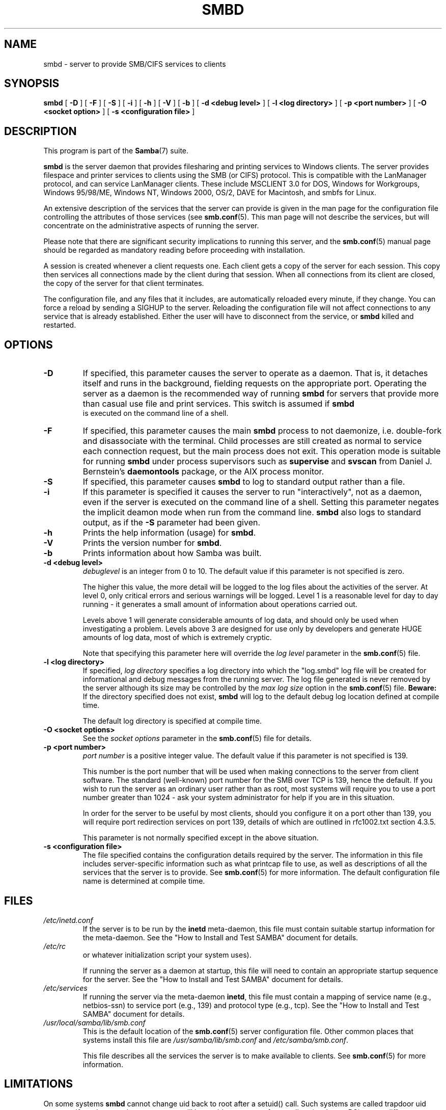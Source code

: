 .\" This manpage has been automatically generated by docbook2man 
.\" from a DocBook document.  This tool can be found at:
.\" <http://shell.ipoline.com/~elmert/comp/docbook2X/> 
.\" Please send any bug reports, improvements, comments, patches, 
.\" etc. to Steve Cheng <steve@ggi-project.org>.
.TH "SMBD" "8" "28 January 2003" "" ""

.SH NAME
smbd \- server to provide SMB/CIFS services to clients
.SH SYNOPSIS

\fBsmbd\fR [ \fB-D\fR ] [ \fB-F\fR ] [ \fB-S\fR ] [ \fB-i\fR ] [ \fB-h\fR ] [ \fB-V\fR ] [ \fB-b\fR ] [ \fB-d <debug level>\fR ] [ \fB-l <log directory>\fR ] [ \fB-p <port number>\fR ] [ \fB-O <socket option>\fR ] [ \fB-s <configuration file>\fR ]

.SH "DESCRIPTION"
.PP
This program is part of the \fBSamba\fR(7) suite.
.PP
\fBsmbd\fR is the server daemon that 
provides filesharing and printing services to Windows clients. 
The server provides filespace and printer services to
clients using the SMB (or CIFS) protocol. This is compatible 
with the LanManager protocol, and can service LanManager 
clients.  These include MSCLIENT 3.0 for DOS, Windows for 
Workgroups, Windows 95/98/ME, Windows NT, Windows 2000, 
OS/2, DAVE for Macintosh, and smbfs for Linux.
.PP
An extensive description of the services that the 
server can provide is given in the man page for the 
configuration file controlling the attributes of those 
services (see \fBsmb.conf\fR(5).  This man page will not describe the 
services, but will concentrate on the administrative aspects 
of running the server.
.PP
Please note that there are significant security 
implications to running this server, and the \fBsmb.conf\fR(5) manual page should be regarded as mandatory reading before 
proceeding with installation.
.PP
A session is created whenever a client requests one. 
Each client gets a copy of the server for each session. This 
copy then services all connections made by the client during 
that session. When all connections from its client are closed, 
the copy of the server for that client terminates.
.PP
The configuration file, and any files that it includes, 
are automatically reloaded every minute, if they change.  You 
can force a reload by sending a SIGHUP to the server.  Reloading 
the configuration file will not affect connections to any service 
that is already established.  Either the user will have to 
disconnect from the service, or \fBsmbd\fR killed and restarted.
.SH "OPTIONS"
.TP
\fB-D\fR
If specified, this parameter causes 
the server to operate as a daemon. That is, it detaches 
itself and runs in the background, fielding requests 
on the appropriate port. Operating the server as a
daemon is the recommended way of running \fBsmbd\fR for 
servers that provide more than casual use file and 
print services.  This switch is assumed if \fBsmbd
\fR is executed on the command line of a shell.
.TP
\fB-F\fR
If specified, this parameter causes
the main \fBsmbd\fR process to not daemonize,
i.e. double-fork and disassociate with the terminal.
Child processes are still created as normal to service
each connection request, but the main process does not
exit. This operation mode is suitable for running
\fBsmbd\fR under process supervisors such
as \fBsupervise\fR and \fBsvscan\fR
from Daniel J. Bernstein's \fBdaemontools\fR
package, or the AIX process monitor.
.TP
\fB-S\fR
If specified, this parameter causes
\fBsmbd\fR to log to standard output rather
than a file.
.TP
\fB-i\fR
If this parameter is specified it causes the
server to run "interactively", not as a daemon, even if the
server is executed on the command line of a shell. Setting this
parameter negates the implicit deamon mode when run from the
command line. \fBsmbd\fR also logs to standard
output, as if the \fB-S\fR parameter had been
given.
.TP
\fB-h\fR
Prints the help information (usage) 
for \fBsmbd\fR.
.TP
\fB-V\fR
Prints the version number for 
\fBsmbd\fR.
.TP
\fB-b\fR
Prints information about how 
Samba was built.
.TP
\fB-d <debug level>\fR
\fIdebuglevel\fR is an integer 
from 0 to 10.  The default value if this parameter is 
not specified is zero.

The higher this value, the more detail will be 
logged to the log files about the activities of the 
server. At level 0, only critical errors and serious 
warnings will be logged. Level 1 is a reasonable level for
day to day running - it generates a small amount of 
information about operations carried out.

Levels above 1 will generate considerable 
amounts of log data, and should only be used when 
investigating a problem. Levels above 3 are designed for 
use only by developers and generate HUGE amounts of log
data, most of which is extremely cryptic.

Note that specifying this parameter here will 
override the \fIlog
level\fR parameter in the \fBsmb.conf\fR(5) file.
.TP
\fB-l <log directory>\fR
If specified,
\fIlog directory\fR 
specifies a log directory into which the "log.smbd" log
file will be created for informational and debug 
messages from the running server. The log 
file generated is never removed by the server although 
its size may be controlled by the \fImax log size\fR
option in the \fBsmb.conf\fR(5) file. \fBBeware:\fR
If the directory specified does not exist, \fBsmbd\fR
will log to the default debug log location defined at compile time.

The default log directory is specified at
compile time.
.TP
\fB-O <socket options>\fR
See the \fIsocket options\fR 
parameter in the \fBsmb.conf\fR(5) file for details.
.TP
\fB-p <port number>\fR
\fIport number\fR is a positive integer 
value.  The default value if this parameter is not 
specified is 139.

This number is the port number that will be 
used when making connections to the server from client 
software. The standard (well-known) port number for the 
SMB over TCP is 139, hence the default. If you wish to 
run the server as an ordinary user rather than
as root, most systems will require you to use a port 
number greater than 1024 - ask your system administrator 
for help if you are in this situation.

In order for the server to be useful by most 
clients, should you configure it on a port other 
than 139, you will require port redirection services 
on port 139, details of which are outlined in rfc1002.txt 
section 4.3.5.

This parameter is not normally specified except 
in the above situation.
.TP
\fB-s <configuration file>\fR
The file specified contains the 
configuration details required by the server.  The 
information in this file includes server-specific
information such as what printcap file to use, as well 
as descriptions of all the services that the server is 
to provide. See \fBsmb.conf\fR(5) for more information.
The default configuration file name is determined at 
compile time.
.SH "FILES"
.TP
\fB\fI/etc/inetd.conf\fB\fR
If the server is to be run by the 
\fBinetd\fR meta-daemon, this file 
must contain suitable startup information for the 
meta-daemon. See the "How to Install and Test SAMBA"
document for details.
.TP
\fB\fI/etc/rc\fB\fR
or whatever initialization script your 
system uses).

If running the server as a daemon at startup, 
this file will need to contain an appropriate startup 
sequence for the server. See the "How to Install and Test SAMBA"
document for details.
.TP
\fB\fI/etc/services\fB\fR
If running the server via the 
meta-daemon \fBinetd\fR, this file 
must contain a mapping of service name (e.g., netbios-ssn) 
to service port (e.g., 139) and protocol type (e.g., tcp). 
See the "How to Install and Test SAMBA"
document for details.
.TP
\fB\fI/usr/local/samba/lib/smb.conf\fB\fR
This is the default location of the \fBsmb.conf\fR(5) server configuration file. Other common places that systems 
install this file are \fI/usr/samba/lib/smb.conf\fR 
and \fI/etc/samba/smb.conf\fR.

This file describes all the services the server 
is to make available to clients. See \fBsmb.conf\fR(5) for more information.
.SH "LIMITATIONS"
.PP
On some systems \fBsmbd\fR cannot change uid back 
to root after a setuid() call.  Such systems are called 
trapdoor uid systems. If you have such a system, 
you will be unable to connect from a client (such as a PC) as 
two different users at once. Attempts to connect the
second user will result in access denied or 
similar.
.SH "ENVIRONMENT VARIABLES"
.TP
\fBPRINTER\fR
If no printer name is specified to 
printable services, most systems will use the value of 
this variable (or lp if this variable is 
not defined) as the name of the printer to use. This 
is not specific to the server, however.
.SH "PAM INTERACTION"
.PP
Samba uses PAM for authentication (when presented with a plaintext 
password), for account checking (is this account disabled?) and for
session management.  The degree too which samba supports PAM is restricted
by the limitations of the SMB protocol and the \fIobey 
pam restricions\fR \fBsmb.conf\fR(5) paramater.  When this is set, the following restrictions apply:
.TP 0.2i
\(bu
\fBAccount Validation\fR:  All accesses to a 
samba server are checked 
against PAM to see if the account is vaild, not disabled and is permitted to 
login at this time.  This also applies to encrypted logins.
.TP 0.2i
\(bu
\fBSession Management\fR:  When not using share 
level secuirty, users must pass PAM's session checks before access 
is granted.  Note however, that this is bypassed in share level secuirty.  
Note also that some older pam configuration files may need a line 
added for session support. 
.SH "VERSION"
.PP
This man page is correct for version 3.0 of 
the Samba suite.
.SH "DIAGNOSTICS"
.PP
Most diagnostics issued by the server are logged 
in a specified log file. The log file name is specified 
at compile time, but may be overridden on the command line.
.PP
The number and nature of diagnostics available depends 
on the debug level used by the server. If you have problems, set 
the debug level to 3 and peruse the log files.
.PP
Most messages are reasonably self-explanatory. Unfortunately, 
at the time this man page was created, there are too many diagnostics 
available in the source code to warrant describing each and every 
diagnostic. At this stage your best bet is still to grep the 
source code and inspect the conditions that gave rise to the 
diagnostics you are seeing.
.SH "SIGNALS"
.PP
Sending the \fBsmbd\fR a SIGHUP will cause it to 
reload its \fIsmb.conf\fR configuration 
file within a short period of time.
.PP
To shut down a user's \fBsmbd\fR process it is recommended 
that \fBSIGKILL (-9)\fR \fBNOT\fR 
be used, except as a last resort, as this may leave the shared
memory area in an inconsistent state. The safe way to terminate 
an \fBsmbd\fR is to send it a SIGTERM (-15) signal and wait for 
it to die on its own.
.PP
The debug log level of \fBsmbd\fR may be raised
or lowered using \fBsmbcontrol\fR(1) program (SIGUSR[1|2] signals are no longer 
used since Samba 2.2). This is to allow transient problems to be diagnosed, 
whilst still running at a normally low log level.
.PP
Note that as the signal handlers send a debug write, 
they are not re-entrant in \fBsmbd\fR. This you should wait until 
\fBsmbd\fR is in a state of waiting for an incoming SMB before 
issuing them. It is possible to make the signal handlers safe 
by un-blocking the signals before the select call and re-blocking 
them after, however this would affect performance.
.SH "SEE ALSO"
.PP
\fBhosts_access\fR(5), \fBinetd\fR(8), \fBnmbd\fR(8), \fBsmb.conf\fR(5), \fBsmbclient\fR(1), \fBtestparm\fR(1), \fBtestprns\fR(1), and the 
Internet RFC's \fIrfc1001.txt\fR, \fIrfc1002.txt\fR. 
In addition the CIFS (formerly SMB) specification is available 
as a link from the Web page  
http://samba.org/cifs/ <URL:http://samba.org/cifs/>.
.SH "AUTHOR"
.PP
The original Samba software and related utilities 
were created by Andrew Tridgell. Samba is now developed
by the Samba Team as an Open Source project similar 
to the way the Linux kernel is developed.
.PP
The original Samba man pages were written by Karl Auer. 
The man page sources were converted to YODL format (another 
excellent piece of Open Source software, available at  ftp://ftp.icce.rug.nl/pub/unix/ <URL:ftp://ftp.icce.rug.nl/pub/unix/>) and updated for the Samba 2.0 
release by Jeremy Allison.  The conversion to DocBook for 
Samba 2.2 was done by Gerald Carter. The conversion to DocBook XML 4.2 for
Samba 3.0 was done by Alexander Bokovoy.
